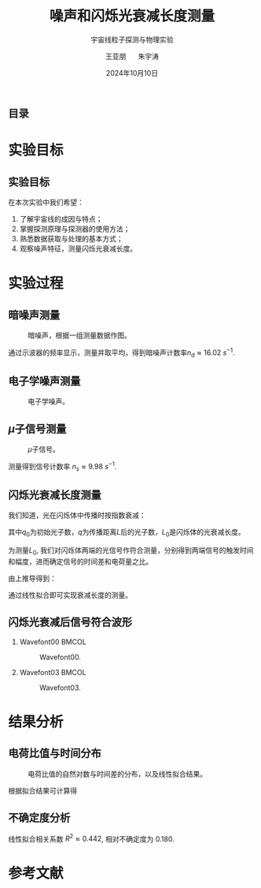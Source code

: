 #+LANGUAGE: cn
#+OPTIONS: H:2 num:t toc:nil \n:nil @:t ::t |:t ^:t -:t f:t *:t <:t
#+OPTIONS: TeX:t LaTeX:t skip:nil d:nil todo:t pri:nil tags:not-in-toc
#+startup: beamer

#+LATEX_CLASS: beamer

#+LATEX_HEADER: \usepackage{etoolbox}
#+LATEX_HEADER: \usepackage{pgfopts}
#+LATEX_HEADER: \usepackage{booktabs}
#+LATEX_HEADER: \usepackage[scale=2]{ccicons}

#+LATEX_HEADER: \usetheme[block=fill, progressbar=frametitle]{metropolis}
#+LATEX_HEADER: \useoutertheme{infolines} % 采用 infoline
#+LATEX_HEADER: \useinnertheme{default}
#+LATEX_HEADER: \usecolortheme{custom} % 使用 custom 颜色主题

#+LATEX_HEADER: \setbeamertemplate{blocks}[rounded][shadow=false]
#+LATEX_HEADER: \setbeamertemplate{items}[circle] % circle item symbol
#+LATEX_HEADER: \setbeamertemplate{sections/subsections in toc}[ball] % ball section symbol
#+LATEX_HEADER: \setbeamertemplate{headline}[default] % 不使用 infoline 的 headline
#+LATEX_HEADER: %\setbeamertemplate{footline}[default] % 使用 infoline 的 footline
#+LATEX_HEADER: \setbeamertemplate{frame numbering}[none]
#+LATEX_HEADER: \setbeamertemplate{bibliography item}[text] % 使用 text 的 references 形式
#+LATEX_HEADER: %\setbeamerfont{footnote}{\tiny} % 可选择 tiny footnote

#+TITLE: 噪声和闪烁光衰减长度测量
#+SUBTITLE: 宇宙线粒子探测与物理实验
#+AUTHOR: 王亚朋 \quad 朱宇涛
#+DATE: 2024年10月10日
** 目录
#+begin_export latex
\tableofcontents
#+end_export
* 实验目标
** 实验目标
在本次实验中我们希望\cite{高能宇宙线粒子探测:online}：
1. 了解宇宙线的成因与特点；
2. 掌握探测原理与探测器的使用方法；
3. 熟悉数据获取与处理的基本方式；
4. 观察噪声特征，测量闪烁光衰减长度。
* 实验过程
** 暗噪声测量
#+caption: 暗噪声，根据一组测量数据作图。
#+attr_latex: :width 0.5\textwidth
[[../AttenuationLength/figs/DarkNoise.png]]

通过示波器的频率显示，测量并取平均，得到暗噪声计数率\(n_d \approx \qty{16.02}{s^{-1}}\).

** 电子学噪声测量
#+caption: 电子学噪声。
#+attr_latex: :width 0.6\textwidth
[[../ExperimentData/figs/elenoise0.png]]
** \(\mu\)子信号测量
#+caption: \(\mu\)子信号。
#+attr_latex: :width 0.6\textwidth
[[../ExperimentData/figs/musignal0.png]]

测量得到信号计数率 \(n_s \approx \qty{9.98}{s^{-1}}\).
** 闪烁光衰减长度测量
我们知道，光在闪烁体中传播时按指数衰减：
\begin{equation}
\label{eq:1}
q = q_0 e^{-\frac{L}{L_0}},
\end{equation}
其中\(q_0\)为初始光子数，\(q\)为传播距离\(L\)后的光子数，\(L_0\)是闪烁体的光衰减长度。

为测量\(L_0\), 我们对闪烁体两端的光信号作符合测量，分别得到两端信号的触发时间和幅度，进而确定信号的时间差和电荷量之比。

由上推导得到：
\begin{equation}
\label{eq:2}
\ln \frac{q_1}{q_2} = -\frac{c}{L_0}(t_1 - t_2),
\end{equation}
通过线性拟合即可实现衰减长度的测量。

** 闪烁光衰减后信号符合波形
*** Wavefont00 :BMCOL:
:PROPERTIES:
:BEAMER_col: 0.5
:END:
#+caption: Wavefont00.
#+attr_latex: :width \textwidth
[[../AttenuationLength/figs/Wavefont00.png]]
*** Wavefont03 :BMCOL:
:PROPERTIES:
:BEAMER_col: 0.5
:END:
#+caption: Wavefont03.
#+attr_latex: :width \textwidth
[[../AttenuationLength/figs/Wavefont03.png]]

* 结果分析
** 电荷比值与时间分布
#+caption: 电荷比值的自然对数与时间差的分布，以及线性拟合结果。
#+attr_latex: :width 0.5\textwidth
[[../AttenuationLength/figs/dist.png]]

根据拟合结果可计算得
\begin{equation}
\label{eq:3}
L_0 \approx \qty{1.305}{m}.
\end{equation}
** 不确定度分析
线性拟合相关系数 \(R^2 \approx 0.442\), 相对不确定度为 0.180.
* 参考文献
#+begin_export latex
\begin{frame}[allowframebreaks]{参考文献}
\bibliographystyle{abbrv} % tiny is not good
\bibliography{reference.bib} % 参考文献存放在 "./reference.bib"
\end{frame}
#+end_export
